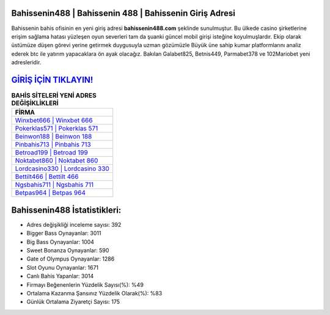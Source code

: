﻿Bahissenin488 | Bahissenin 488 | Bahissenin Giriş Adresi
===================================

.. image:: images/bahissenin-giris.jpg
   :width: 600
   
Bahissenin bahis ofisinin en yeni giriş adresi **bahissenin488.com** şeklinde sunulmuştur. Bu ülkede casino şirketlerine erişim sağlama hatası yüzleşen oyun severleri tam da şuanki güncel mobil girişi isteğine koyulmuşlardır. Ekip olarak üstümüze düşen görevi yerine getirmek duygusuyla uzman gözümüzle Büyük üne sahip  kumar platformlarını analiz ederek btc ile yatırım yapacaklara ön ayak olacağız. Bakılan Galabet825, Betnis449, Parmabet378 ve 102Mariobet yeni adresleridir.

`GİRİŞ İÇİN TIKLAYIN! <https://cutt.ly/QwVVg2Vk>`_
==============

.. list-table:: **BAHİS SİTELERİ YENİ ADRES DEĞİŞİKLİKLERİ**
   :widths: 100
   :header-rows: 1

   * - FİRMA
   * - `Winxbet666 | Winxbet 666 <winxbet666-winxbet-666-winxbet-giris-adresi.html>`_
   * - `Pokerklas571 | Pokerklas 571 <pokerklas571-pokerklas-571-pokerklas-giris-adresi.html>`_
   * - `Beinwon188 | Beinwon 188 <beinwon188-beinwon-188-beinwon-giris-adresi.html>`_	 
   * - `Pinbahis713 | Pinbahis 713 <pinbahis713-pinbahis-713-pinbahis-giris-adresi.html>`_	 
   * - `Betroad199 | Betroad 199 <betroad199-betroad-199-betroad-giris-adresi.html>`_ 
   * - `Noktabet860 | Noktabet 860 <noktabet860-noktabet-860-noktabet-giris-adresi.html>`_
   * - `Lordcasino330 | Lordcasino 330 <lordcasino330-lordcasino-330-lordcasino-giris-adresi.html>`_	 
   * - `Bettilt466 | Bettilt 466 <bettilt466-bettilt-466-bettilt-giris-adresi.html>`_
   * - `Ngsbahis711 | Ngsbahis 711 <ngsbahis711-ngsbahis-711-ngsbahis-giris-adresi.html>`_
   * - `Betpas964 | Betpas 964 <betpas964-betpas-964-betpas-giris-adresi.html>`_
	 
Bahissenin488 İstatistikleri:
===================================	 
* Adres değişikliği inceleme sayısı: 392
* Bigger Bass Oynayanlar: 3011
* Big Bass Oynayanlar: 1004
* Sweet Bonanza Oynayanlar: 590
* Gate of Olympus Oynayanlar: 1286
* Slot Oyunu Oynayanlar: 1671
* Canlı Bahis Yapanlar: 3014
* Firmayı Beğenenlerin Yüzdelik Sayısı(%): %49
* Ortalama Kazanma Şansınız Yüzdelik Olarak(%): %83
* Günlük Ortalama Ziyaretçi Sayısı: 175
